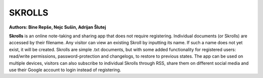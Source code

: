 =======
SKROLLS 
=======
**Authors: Bine Repše, Nejc Sušin, Adrijan Šlutej**

**Skrolls** is an online note-taking and sharing app that does not require registering. 
Individual documents (or Skrolls) are accessed by their filename. Any visitor can 
view an existing Skroll by inputting its name. If such a name does not yet exist, 
it will be created. Skrolls are simple .txt documents, but with some added 
functionality for registered users: read/write permissions, password-protection and 
changelogs, to restore to previous states. The app can be used on multiple devices, 
visitors can also subscribe to individual Skrolls through RSS, share them on different 
social media and use their Google account to login instead of registering.